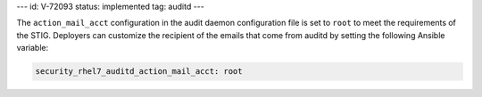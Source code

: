 ---
id: V-72093
status: implemented
tag: auditd
---

The ``action_mail_acct`` configuration in the audit daemon configuration file
is set to ``root`` to meet the requirements of the STIG. Deployers can
customize the recipient of the emails that come from auditd by setting the
following Ansible variable:

.. code-block:: yaml

    security_rhel7_auditd_action_mail_acct: root

